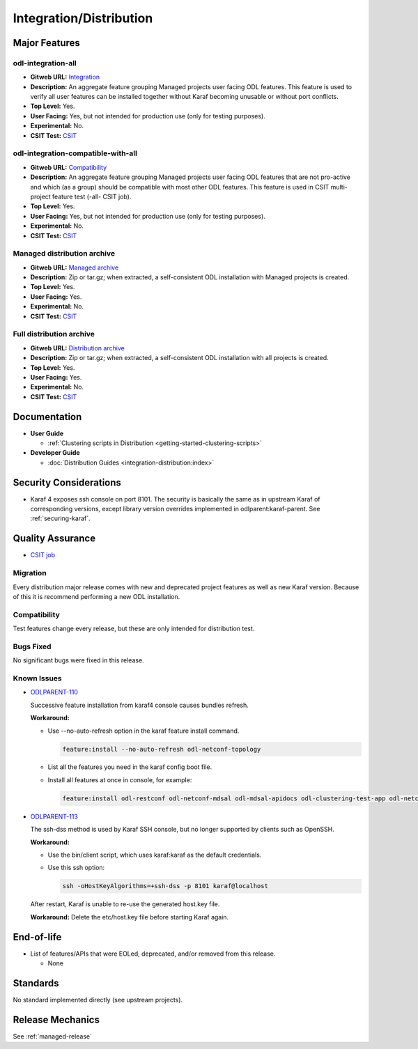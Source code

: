 ========================
Integration/Distribution
========================

Major Features
==============

odl-integration-all
-------------------

* **Gitweb URL:** `Integration <https://git.opendaylight.org/gerrit/gitweb?p=integration/distribution.git;a=blob;f=features/singles/odl-integration-all/pom.xml;hb=refs/heads/stable/neon>`_
* **Description:** An aggregate feature grouping Managed projects user facing ODL features.
  This feature is used to verify all user features can be installed together without Karaf
  becoming unusable or without port conflicts.
* **Top Level:** Yes.
* **User Facing:** Yes, but not intended for production use (only for testing purposes).
* **Experimental:** No.
* **CSIT Test:** `CSIT <https://jenkins.opendaylight.org/releng/view/distribution/job/distribution-sanity-neon>`_

odl-integration-compatible-with-all
-----------------------------------

* **Gitweb URL:** `Compatibility <https://git.opendaylight.org/gerrit/gitweb?p=integration/distribution.git;a=blob;f=features/singles/odl-integration-compatible-with-all/pom.xml;hb=refs/heads/stable/neon>`_
* **Description:** An aggregate feature grouping Managed projects user facing ODL features
  that are not pro-active and which (as a group) should be compatible with most other ODL features.
  This feature is used in CSIT multi-project feature test (-all- CSIT job).
* **Top Level:** Yes.
* **User Facing:** Yes, but not intended for production use (only for testing purposes).
* **Experimental:** No.
* **CSIT Test:** `CSIT <https://jenkins.opendaylight.org/releng/view/distribution/job/distribution-sanity-neon>`_

Managed distribution archive
----------------------------
* **Gitweb URL:** `Managed archive <https://git.opendaylight.org/gerrit/gitweb?p=integration/distribution.git;a=blob;f=karaf/pom.xml;hb=refs/heads/stable/neon>`_
* **Description:** Zip or tar.gz; when extracted, a self-consistent ODL installation with Managed projects is created.
* **Top Level:** Yes.
* **User Facing:** Yes.
* **Experimental:** No.
* **CSIT Test:** `CSIT <https://jenkins.opendaylight.org/releng/view/distribution/job/distribution-sanity-neon>`_

Full distribution archive
----------------------------
* **Gitweb URL:** `Distribution archive <https://git.opendaylight.org/gerrit/gitweb?p=integration/distribution.git;a=blob;f=opendaylight/pom.xml;hb=refs/heads/stable/neon>`_
* **Description:** Zip or tar.gz; when extracted, a self-consistent ODL installation with all projects is created.
* **Top Level:** Yes.
* **User Facing:** Yes.
* **Experimental:** No.
* **CSIT Test:** `CSIT <https://jenkins.opendaylight.org/releng/view/distribution/job/distribution-sanity-neon>`_

Documentation
=============

* **User Guide**

  * :ref:`Clustering scripts in Distribution <getting-started-clustering-scripts>`

* **Developer Guide**

  * :doc:`Distribution Guides <integration-distribution:index>`

Security Considerations
=======================

* Karaf 4 exposes ssh console on port 8101. The security is basically the
  same as in upstream Karaf of corresponding versions, except library version
  overrides implemented in odlparent:karaf-parent. See :ref:`securing-karaf`.

Quality Assurance
=================

* `CSIT job <https://jenkins.opendaylight.org/releng/job/distribution-csit-1node-userfeatures-all-neon>`_

Migration
---------

Every distribution major release comes with new and deprecated project features as well
as new Karaf version. Because of this it is recommend performing a new ODL installation.

Compatibility
-------------

Test features change every release, but these are only intended for distribution test.

Bugs Fixed
----------

No significant bugs were fixed in this release.

Known Issues
------------

* `ODLPARENT-110 <https://jira.opendaylight.org/browse/ODLPARENT-110>`_

  Successive feature installation from karaf4 console causes bundles refresh.

  **Workaround:**

  * Use --no-auto-refresh option in the karaf feature install command.

    .. code:: bash

       feature:install --no-auto-refresh odl-netconf-topology

  * List all the features you need in the karaf config boot file.

  * Install all features at once in console, for example:

    .. code:: bash

       feature:install odl-restconf odl-netconf-mdsal odl-mdsal-apidocs odl-clustering-test-app odl-netconf-topology

* `ODLPARENT-113 <https://jira.opendaylight.org/browse/ODLPARENT-113>`_

  The ssh-dss method is used by Karaf SSH console, but no longer supported by clients such as OpenSSH.

  **Workaround:**

  * Use the bin/client script, which uses karaf:karaf as the default credentials.

  * Use this ssh option:

    .. code:: bash

       ssh -oHostKeyAlgorithms=+ssh-dss -p 8101 karaf@localhost

  After restart, Karaf is unable to re-use the generated host.key file.

  **Workaround:** Delete the etc/host.key file before starting Karaf again.

End-of-life
===========

* List of features/APIs that were EOLed, deprecated, and/or removed from this release.

  * None

Standards
=========

No standard implemented directly (see upstream projects).

Release Mechanics
=================

See :ref:`managed-release`
